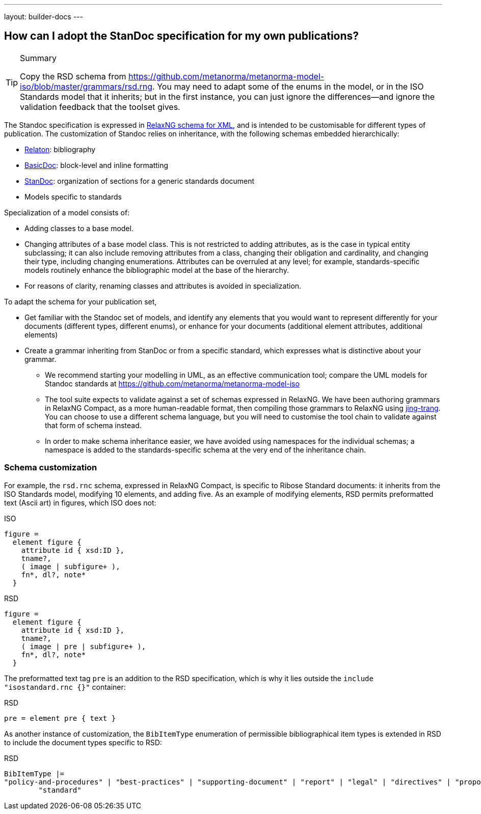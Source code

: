 ---
layout: builder-docs
---

== How can I adopt the StanDoc specification for my own publications?

[TIP]
====
.Summary
Copy the RSD schema
from https://github.com/metanorma/metanorma-model-iso/blob/master/grammars/rsd.rng.
You may need to adapt some of the enums in the model, or in the ISO Standards model that it inherits;
but in the first instance, you can just ignore the differences—and ignore the validation feedback
that the toolset gives.
====

The Standoc specification is expressed in http://www.relaxng.org[RelaxNG schema for XML], and is intended to be customisable for different types of publication. The customization of Standoc relies on inheritance, with the following schemas embedded hierarchically:

* https://github.com/relaton/relaton-models[Relaton]: bibliography
* https://github.com/metanorma/basicdoc-models[BasicDoc]: block-level and inline formatting
* https://github.com/metanorma/metanorma-standoc[StanDoc]: organization of sections for a generic standards document
* Models specific to standards

Specialization of a model consists of:

* Adding classes to a base model.
* Changing attributes of a base model class. This is not restricted to adding attributes, as is the case in typical entity subclassing; it can also include removing attributes from a class, changing their obligation and cardinality, and changing their type, including changing enumerations. Attributes can be overruled at any level; for example, standards-specific models routinely enhance the bibliographic model at the base of the hierarchy.
* For reasons of clarity, renaming classes and attributes is avoided in specialization.

To adapt the schema for your publication set,

* Get familiar with the Standoc set of models, and identify any elements that you would want to represent differently for your documents (different types, different enums), or enhance for your documents (additional element attributes, additional elements)
* Create a grammar inheriting from StanDoc or from a specific standard, which expresses what is distinctive about your grammar.
** We recommend starting your modelling in UML, as an effective communication tool; compare the UML models for Standoc standards at https://github.com/metanorma/metanorma-model-iso
** The tool suite expects to validate against a set of schemas expressed in RelaxNG. We have been authoring grammars in RelaxNG Compact, as a more human-readable format, then compiling those grammars to RelaxNG using https://github.com/relaxng/jing-trang[jing-trang]. You can choose to use a different schema language, but you will need to customise the tool chain to validate against that form of schema instead.
** In order to make schema inheritance easier, we have avoided using namespaces for the individual schemas; a namespace is added to the standards-specific schema at the very end of the inheritance chain.

=== Schema customization

For example, the `rsd.rnc` schema, expressed in RelaxNG Compact, is specific to Ribose Standard documents: it inherits from the ISO Standards model, modifying 10 elements, and adding five. As an example of modifying elements, RSD permits preformatted text (Ascii art) in figures, which ISO does not:

.ISO
[source,asciidoctor]
----
figure =
  element figure {
    attribute id { xsd:ID },
    tname?,
    ( image | subfigure+ ),
    fn*, dl?, note*
  }
----

.RSD
[source,asciidoctor]
----
figure =
  element figure {
    attribute id { xsd:ID },
    tname?,
    ( image | pre | subfigure+ ),
    fn*, dl?, note*
  }
----

The preformatted text tag `pre` is an addition to the RSD specification, which is why it lies outside the `include "isostandard.rnc {}"` container:

.RSD
[source,asciidoctor]
----
pre = element pre { text }
----

As another instance of customization, the `BibItemType` enumeration of permissible bibliographical item types is extended in RSD to include the document types specific to RSD:

.RSD
[source,asciidoctor]
----
BibItemType |=
"policy-and-procedures" | "best-practices" | "supporting-document" | "report" | "legal" | "directives" | "proposal" |
        "standard"
----


